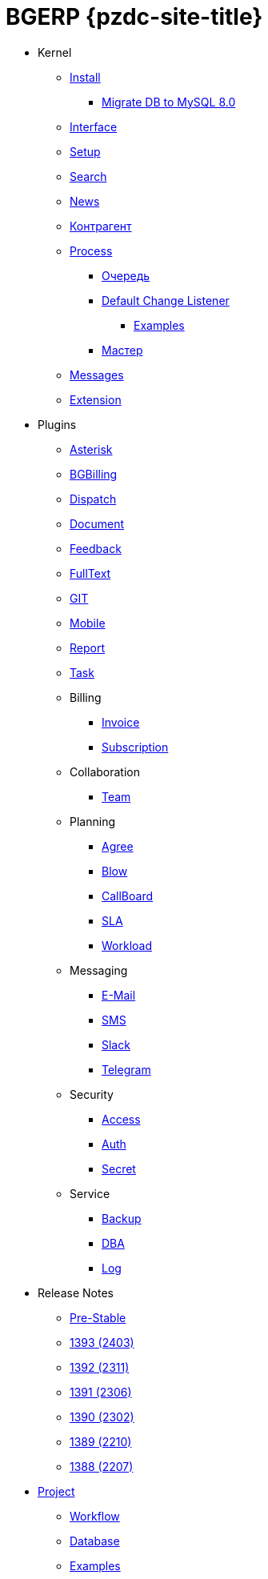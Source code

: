 = BGERP {pzdc-site-title}
:nofooter:

* Kernel
** <<kernel/install.adoc#, Install>>
*** <<kernel/mysql_migration.adoc#, Migrate DB to MySQL 8.0>>
** <<kernel/interface.adoc#, Interface>>
** <<kernel/setup.adoc#, Setup>>
** <<kernel/search.adoc#, Search>>
** <<kernel/news.adoc#, News>>
** <<kernel/customer.adoc#, Контрагент>>
** <<kernel/process/index.adoc#, Process>>
*** <<kernel/process/queue.adoc#, Очередь>>
*** <<kernel/process/processing.adoc#, Default Change Listener>>
**** <<kernel/process/processing_samples.adoc#, Examples>>
*** <<kernel/process/wizard.adoc#, Мастер>>
** <<kernel/message/index.adoc#, Messages>>
** <<kernel/extension.adoc#, Extension>>
* Plugins
** <<plugin/asterisk/index.adoc#, Asterisk>>
** <<plugin/bgbilling/index.adoc#, BGBilling>>
** <<plugin/dispatch/index.adoc#, Dispatch>>
** <<plugin/document/index.adoc#, Document>>
** <<plugin/feedback/index.adoc#, Feedback>>
** <<plugin/fulltext/index.adoc#, FullText>>
** <<plugin/git/index.adoc#, GIT>>
** <<plugin/mobile/index.adoc#, Mobile>>
** <<plugin/report/index.adoc#, Report>>
** <<plugin/task/index.adoc#, Task>>
** Billing
*** <<plugin/bil/invoice/index.adoc#, Invoice>>
*** <<plugin/bil/subscription/index.adoc#, Subscription>>
** Collaboration
*** <<plugin/clb/team/index.adoc#, Team>>
** Planning
*** <<plugin/pln/agree/index.adoc#, Agree>>
*** <<plugin/pln/blow/index.adoc#, Blow>>
*** <<plugin/pln/callboard/index.adoc#, CallBoard>>
*** <<plugin/pln/sla/index.adoc#, SLA>>
*** <<plugin/pln/workload/index.adoc#, Workload>>
** Messaging
*** <<plugin/msg/email/index.adoc#, E-Mail>>
*** <<plugin/msg/sms/index.adoc#, SMS>>
*** <<plugin/slack/index.adoc#, Slack>>
*** <<plugin/telegram/index.adoc#, Telegram>>
** Security
*** <<plugin/sec/access/index.adoc#, Access>>
*** <<plugin/sec/auth/index.adoc#, Auth>>
*** <<plugin/sec/secret/index.adoc#, Secret>>
** Service
*** <<plugin/svc/backup/index.adoc#, Backup>>
*** <<plugin/svc/dba/index.adoc#, DBA>>
*** <<plugin/svc/log/index.adoc#, Log>>
// * Решения
// ** <<ext/bgbilling.adoc#, Интеграция BGBilling>>
// ** <<ext/letter.adoc#, Учёт писем>>
// ** <<ext/service_desk.adoc#, Service Desk>>
// ** <<ext/blow_jira.adoc#, Blow JIRA>>
* Release Notes
** <<changes/0/index.adoc#, Pre-Stable>>
// changesDoc - don't remove, marker for Gradle task 'changesDoc'
** <<changes/1393/index.adoc#, 1393 (2403)>>
** <<changes/1392/index.adoc#, 1392 (2311)>>
** <<changes/1391/index.adoc#, 1391 (2306)>>
** <<changes/1390/index.adoc#, 1390 (2302)>>
** <<changes/1389/index.adoc#, 1389 (2210)>>
** <<changes/1388/index.adoc#, 1388 (2207)>>
* <<project/index.adoc#, Project>>
** <<project/workflow.adoc#, Workflow>>
** <<project/db.adoc#, Database>>
** <<project/examples.adoc#, Examples>>
